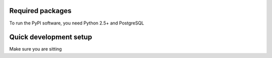 Required packages
-----------------

To run the PyPI software, you need Python 2.5+ and PostgreSQL


Quick development setup
-----------------------

Make sure you are sitting
